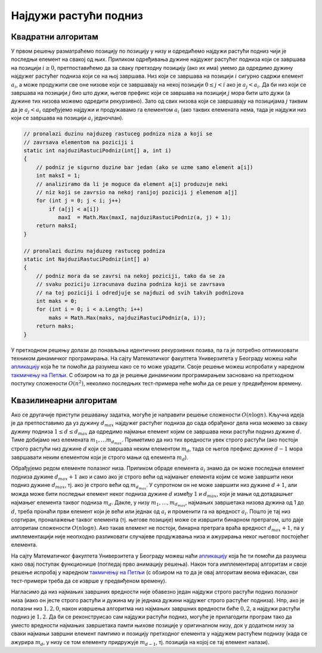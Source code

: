 Најдужи растући подниз
======================

.. questionnote::

   Напиши програм који одређује најдужи строго растући подниз (не
   обавезно узастопних елемената) унутар датог низа. На пример, дужина
   најдужег растућег подниза низа `2, 6, 9, 5, 4, 3, 7, 2, 8` је 4 и
   један такав подниз је `2, 6, 7, 8`.


Квадратни алгоритам
'''''''''''''''''''
   
У првом решењу разматраћемо позицију по позицију у низу и одредићемо
најдужи растући подниз чији је последњи елемент на свакој од
њих. Приликом одређивања дужине најдужег растућег подниза који се
завршава на позицији :math:`i \geq 0`, претпоставићемо да за сваку
претходну позицију (ако их има) умемо да одредимо дужину најдужег
растућег подниза који се на њој завршава. Низ који се завршава на
позицији :math:`i` сигурно садржи елемент :math:`a_i`, а може
продужити све оне низове који се завршавају на некој позицији :math:`0
\leq j < i` ако је :math:`a_j < a_i`. Да би низ који се завршава на
позицији :math:`j` био што дужи, његов префикс који се завршава на
позицији :math:`j` мора бити што дужи (а дужине тих низова можемо
одредити рекурзивно). Зато од свих низова који се завршавају на
позицијама :math:`j` таквим да је :math:`a_j < a_i` одређујемо најдужи
и продужавамо га елементом :math:`a_i` (ако таквих елемената нема,
тада је најдужи низ који се завршава на позицији :math:`a_i`
једночлан).

.. code-block:: csharp

    // pronalazi duzinu najduzeg rastuceg podniza niza a koji se
    // zavrsava elementom na poziciji i
    static int najduziRastuciPodniz(int[] a, int i)
    {
        // podniz je sigurno duzine bar jedan (ako se uzme samo element a[i])
        int maksI = 1;
        // analiziramo da li je moguce da element a[i] produzuje neki
        // niz koji se zavrsio na nekoj ranijoj poziciji j elemenom a[j]
        for (int j = 0; j < i; j++)
            if (a[j] < a[i])
               maxI  = Math.Max(maxI, najduziRastuciPodniz(a, j) + 1);
        return maksI;
    }

    // pronalazi duzinu najduzeg rastuceg podniza
    static int NajduziRastuciPodniz(int[] a)
    {
        // podniz mora da se zavrsi na nekoj poziciji, tako da se za
        // svaku poziciju izracunava duzina podniza koji se zavrsava
        // na toj poziciji i odredjuje se najduzi od svih takvih podnizova
        int maks = 0;
        for (int i = 0; i < a.Length; i++)
            maks = Math.Max(maks, najduziRastuciPodniz(a, i));
        return maks;
    }

У претходном решењу долази до понављања идентичних рекурзивних позива,
па га је потребно оптимизовати техником динамичког програмирања. На
сајту Математичког факултета Универзитета у Београду можеш наћи
`апликацију
<http://www.matf.bg.ac.rs/~filip/algoritmi/dp/najduzi_rastuci.html>`__
која ће ти помоћи да разумеш како се то може урадити. Своје решење
можеш испробати у наредном `такмичењу на Петљи
<https://arena.petlja.org/competition/dp-rg2020-korona#tab_130154>`_. С
обзиром на то да је решење динамичким програмирањем засновано на
претходном поступку сложености :math:`O(n^2)`, неколико последњих
тест-примера неће моћи да се реше у предвиђеном времену.

Квазилинеарни алгоритам
'''''''''''''''''''''''

Ако се другачије приступи решавању задатка, могуће је направити решење
сложености :math:`O(n \log{n})`. Кључна идеја је да претпоставимо да
уз дужину :math:`d_{max}` најдужег растућег подниза до сада обрађеног
дела низа можемо за сваку дужину подниза :math:`1 \leq d \leq d_{max}`
да одредимо најмањи елемент којим се завршава неки растући подниз
дужине :math:`d`. Тиме добијамо низ елемената :math:`m_1, \ldots
m_{d_{max}}`. Приметимо да низ тих вредности увек строго растући (ако
постоји строго растући низ дужине :math:`d` који се завршава неким
елементом :math:`m_d`, тада се његов префикс дужине :math:`d-1` мора
завршавати неким елементом који је строго мањи од елемента
:math:`m_d`).

Обрађујемо редом елементе полазног низа. Приликом обраде елемента
:math:`a_i` знамо да он може последњи елемент подниза дужине
:math:`d_{max}+1` ако и само ако је строго већи од најмањег елемента
којим се може завршити неки подниз дужине :math:`d_{max}`, тј. ако је
строго већи од :math:`m_{d_{max}}`. У супротном он не може завршити
низ дужине :math:`d+1`, али можда може бити последњи елемент неког
подниза дужине :math:`d` између :math:`1` и :math:`d_{max}`, који је
мањи од дотадашњег најмањег елемента таквог подниза
:math:`m_d`. Дакле, у низу :math:`m_1, \ldots, m_{d_{max}}`, најмањих
завршетака низова дужина од 1 до :math:`d`, треба пронаћи први елемент
који је већи или једнак од :math:`a_i` и променити га на вредност
:math:`a_i`. Пошто је тај низ сортиран, проналажење таквог елемента
(тј. његове позиције) може се извршити бинарном претрагом, што даје
алгоритам сложености :math:`O(n\log{n})`. Ако такав елемент не
постоји, бинарна претрага враћа вредност :math:`d_{max} + 1`, па у
имплементацији није неопходно разликовати случајеве продужавања низа и
ажурирања неког његовог постојећег елемента.

На сајту Математичког факултета Универзитета у Београду можеш наћи
`апликацију
<http://www.matf.bg.ac.rs/~filip/algoritmi/dp/najduzi_rastuci_nlogn.html>`__
која ће ти помоћи да разумеш како овај поступак функционише (погледај
прво анимацију решења). Након тога имплементирај алгоритам и своје
решење испробај у наредном `такмичењу на Петљи
<https://arena.petlja.org/competition/dp-rg2020-korona#tab_130154>`_
(с обзиром на то да је овај алгоритам веома ефикасан, сви тест-примери
треба да се изврше у предвиђеном времену).

Нагласимо да низ најмањих завршних вредности није обавезно један
најдужи строго растући подниз полазног низа (иако он јесте строго
растући и дужина му је једнака дужини најдужег строго растућег
подниза). Нпр, ако је полазни низ :math:`1, 2, 0`, након извршења
алгоритма низ најмањих завршних вредности биће :math:`0, 2`, а најдужи
растући подниз је :math:`1, 2`. Да би се реконструисао сам најдужи
растући подниз, могуће је прилагодити програм тако да уместо вредности
најмањих завршетака памти њихове позиције у оригиналном низу, док у
додатном низу за сваки најмањи завршни елемент памтимо и позицију
претходног елемента у најдужем растућем поднизу (када се ажурира
:math:`m_d`, у низу се том елементу придружује :math:`m_{d-1}`,
тј. позиција на којој се тај елемент налази).
